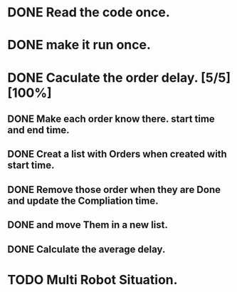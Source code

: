 :PROPERTIES:
:CATEGORY: code
:END:


* DONE Read the code once.
CLOSED: [2024-11-18 Mon 00:35]
* DONE make it run once. 
CLOSED: [2024-11-18 Mon 00:35]

* DONE Caculate the order delay. [5/5] [100%]
CLOSED: [2024-11-19 Tue 01:05]
** DONE Make each order know there. start time and end time. 
CLOSED: [2024-11-18 Mon 23:50]
** DONE Creat a list with Orders when created with start time.
CLOSED: [2024-11-18 Mon 23:52]
** DONE Remove those order when they are Done and update the Compliation time.
CLOSED: [2024-11-19 Tue 01:02]
** DONE and move Them in a new list.
CLOSED: [2024-11-19 Tue 01:02]
** DONE Calculate the average delay.
CLOSED: [2024-11-19 Tue 01:05]


* TODO Multi Robot Situation.
** 
